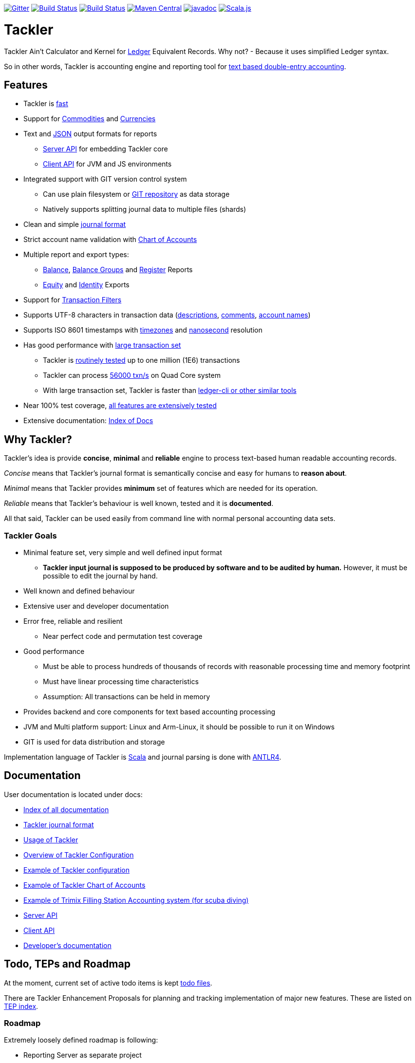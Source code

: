 
image:https://badges.gitter.im/sn127/tackler.svg["Gitter", link="https://gitter.im/sn127/tackler"]
image:https://travis-ci.org/sn127/tackler.svg?branch=stable["Build Status", link="https://travis-ci.org/sn127/tackler"]
image:https://coveralls.io/repos/github/sn127/tackler/badge.svg?branch=stable["Build Status", link="https://coveralls.io/github/sn127/tackler?branch=stable"]
image:https://maven-badges.herokuapp.com/maven-central/fi.sn127/tackler-core_2.12/badge.svg["Maven Central", link="https://maven-badges.herokuapp.com/maven-central/fi.sn127/tackler-core_2.12"]
image:http://javadoc.io/badge/fi.sn127/tackler-core_2.12.svg?color=blue["javadoc", link="http://javadoc.io/page/fi.sn127/tackler-core_2.12/latest/fi/sn127/tackler/index.html"]
image:https://www.scala-js.org/assets/badges/scalajs-0.6.17.svg["Scala.js",link="https://www.scala-js.org"]

= Tackler

Tackler Ain't Calculator and Kernel for link:http://ledger-cli.org/[Ledger] Equivalent Records.
Why not?  - Because it uses simplified Ledger syntax.

So in other words, Tackler is accounting engine and reporting tool for link:http://plaintextaccounting.org/[text
based double-entry accounting].


== Features
* Tackler is link:docs/performance.adoc[fast]
* Support for link:docs/commodities.adoc[Commodities] and link:docs/currencies.adoc[Currencies]
* Text and link:docs/json.adoc[JSON] output formats for reports
** link:docs/server-api.adoc[Server API] for embedding Tackler core
** link:docs/client-api.adoc[Client API] for JVM and JS environments
* Integrated support with GIT version control system
** Can use plain filesystem or link:docs/git-storage.adoc[GIT repository] as data storage
** Natively supports splitting journal data to multiple files (shards)
* Clean and simple link:docs/journal.adoc[journal format]
* Strict account name validation with link:./docs/accounts.conf[Chart of Accounts]
* Multiple report and export types:
** link:docs/report-balance.adoc[Balance], link:docs/report-balance-group.adoc[Balance Groups] and link:docs/report-register.adoc[Register] Reports
** link:docs/export-equity.adoc[Equity] and link:docs/export-identity.adoc[Identity] Exports
* Support for link:./docs/txn-filters.adoc[Transaction Filters]
* Supports UTF-8 characters in transaction data (link:tests/parser/ok/par-02.ref.identity.txn[descriptions], link:tests/parser/ok/par-02.ref.reg.txt[comments], link:tests/parser/ok/id-chars-01.ref.identity.txn[account names])
* Supports ISO 8601 timestamps with link:tests/core/ok/time-dst-01.ref.identity.txn[timezones]
  and link:tests/core/ok/time-nano-01.ref.identity.txn[nanosecond] resolution
* Has good performance with link:docs/performance.adoc[large transaction set]
** Tackler is link:perf/results/hw00/[routinely tested] up to one million (1E6) transactions
** Tackler can process link:perf/results/readme.adoc[56000 txn/s] on Quad Core system
** With large transaction set, Tackler is faster than link:docs/perf-others.adoc[ledger-cli or other similar tools]
* Near 100% test coverage, link:tests/tests.yaml[all features are extensively tested]
* Extensive documentation: link:docs/readme.adoc[Index of Docs]


== Why Tackler?

Tackler's idea is provide *concise*, *minimal* and *reliable*
engine to process text-based human readable accounting records.

_Concise_ means that Tackler's journal format is semantically concise
and easy for humans to *reason about*.

_Minimal_ means that Tackler provides *minimum* set of features which are
needed for its operation.

_Reliable_ means that Tackler's behaviour is well known, tested
and it is *documented*.

All that said, Tackler can be used easily from command line
with normal personal accounting data sets.


=== Tackler Goals

* Minimal feature set, very simple and well defined input format
** *Tackler input journal is supposed to be produced by software and to be audited by human.*
    However, it must be possible to edit the journal by hand.

* Well known and defined behaviour

* Extensive user and developer documentation

* Error free, reliable and resilient
** Near perfect code and permutation test coverage

* Good performance
** Must be able to process hundreds of thousands of records with reasonable processing time and memory footprint
** Must have linear processing time characteristics
** Assumption: All transactions can be held in memory

* Provides backend and core components for text based accounting processing

* JVM and Multi platform support: Linux and Arm-Linux, it should be possible to run it on Windows

* GIT is used for data distribution and storage

Implementation language of Tackler is link:http://scala-lang.org/[Scala] 
and journal parsing is done with link:http://www.antlr.org/[ANTLR4].


== Documentation

User documentation is located under docs:

* link:./docs/readme.adoc[Index of all documentation]
* link:./docs/journal.adoc[Tackler journal format]
* link:./docs/usage.adoc[Usage of Tackler]
* link:./docs/configuration.adoc[Overview of Tackler Configuration]
* link:./docs/tackler.conf[Example of Tackler configuration]
* link:./docs/accounts.conf[Example of Tackler Chart of Accounts]
* link:./docs/trimix-filling-station.adoc[Example of Trimix Filling Station Accounting system (for scuba diving)]
* link:./docs/server-api.adoc[Server API]
* link:./docs/client-api.adoc[Client API]
* link:./docs/devel/readme.adoc[Developer's documentation]


== Todo, TEPs and Roadmap

At the moment, current set of active todo items is kept link:./todo[todo files].

There are Tackler Enhancement Proposals for planning and tracking implementation
of major new features. These are listed on link:docs/tep/readme.adoc[TEP index].

=== Roadmap

Extremely loosely defined roadmap is following:

* Reporting Server as separate project 
* Extending support for Units
* Profit and Loss (PnL) tracking
** Automatic conversions between different base units
** Support for unit handling with commodities  
* Extending support for Currencies and Commodities
** Price database

== Releases

For release information and version history details,
see link:./CHANGELOG.adoc[CHANGELOG].

Tackler-core is supposed to be usable as separate component.
Tackler-api is released for JVM and JS environments, and it is intended
to be used on the client side. See link:./docs/server-api.adoc[Server API]
and link:./docs/client-api.adoc[Client API] for additional information.

Dependency settings for SBT are:

    libraryDependencies += "fi.sn127" %%  "tackler-core" % "version-number"
    libraryDependencies += "fi.sn127" %%% "tackler-api"  % "version-number"

These are released on Maven Central Repository.

Tackler is under development, so if you enjoy calm seas
then it might be better to look
link:http://plaintextaccounting.org/[something else].

However, complex backward non-compatible changes to 
link:./docs/journal.adoc[Journal file format]
should be rare. At the moment Tackler is used in production for
operational data set.

Configuration files, command line interface and Client API (data models)
are more likely to subject of change.


== Contributing to Tackler

Contributions to the project are most welcome. See
link:./CONTRIBUTING.adoc[CONTRIBUTING] how you could help.

Your pull requests can be merged only if you can certify 
the link:./DCO[Developer Certificate of Origin (DCO), Version 1.1].
To certify DCO (e.g. sign-off your commit), you must add 
a `Signed-off-by` line to **every**  git commit message 
(e.g. by using `git commit -s`):

    Signed-off-by: github-account <your.real@email.address>

If you set your `user.name` and `user.email` in git config,
then git will include that line for you with `git commit -s`. 
These settings can be done per repository basis, 
so they don't have be global settings in your system. 
 
Please make sure that you sign-off all your PR's commits.


== Credits

See link:./THANKS.adoc[THANKS] for full list of credits.


== License

....
Copyright 2016-2018 SN127.fi Contributors

Licensed under the Apache License, Version 2.0 (the "License");
you may not use this file except in compliance with the License.
You may obtain a copy of the License at

    http://www.apache.org/licenses/LICENSE-2.0

Unless required by applicable law or agreed to in writing, software
distributed under the License is distributed on an "AS IS" BASIS,
WITHOUT WARRANTIES OR CONDITIONS OF ANY KIND, either express or implied.
See the License for the specific language governing permissions and
limitations under the License.
....


